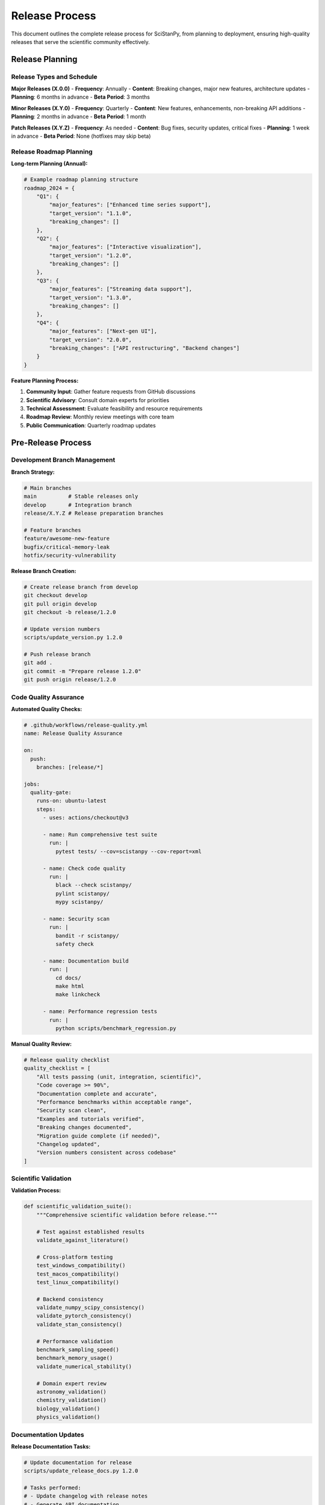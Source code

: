 Release Process
===============

This document outlines the complete release process for SciStanPy, from planning to deployment, ensuring high-quality releases that serve the scientific community effectively.

Release Planning
----------------

Release Types and Schedule
~~~~~~~~~~~~~~~~~~~~~~~~~~

**Major Releases (X.0.0)**
- **Frequency**: Annually
- **Content**: Breaking changes, major new features, architecture updates
- **Planning**: 6 months in advance
- **Beta Period**: 3 months

**Minor Releases (X.Y.0)**
- **Frequency**: Quarterly
- **Content**: New features, enhancements, non-breaking API additions
- **Planning**: 2 months in advance
- **Beta Period**: 1 month

**Patch Releases (X.Y.Z)**
- **Frequency**: As needed
- **Content**: Bug fixes, security updates, critical fixes
- **Planning**: 1 week in advance
- **Beta Period**: None (hotfixes may skip beta)

Release Roadmap Planning
~~~~~~~~~~~~~~~~~~~~~~~

**Long-term Planning (Annual):**

.. code-block:: python

   # Example roadmap planning structure
   roadmap_2024 = {
       "Q1": {
           "major_features": ["Enhanced time series support"],
           "target_version": "1.1.0",
           "breaking_changes": []
       },
       "Q2": {
           "major_features": ["Interactive visualization"],
           "target_version": "1.2.0",
           "breaking_changes": []
       },
       "Q3": {
           "major_features": ["Streaming data support"],
           "target_version": "1.3.0",
           "breaking_changes": []
       },
       "Q4": {
           "major_features": ["Next-gen UI"],
           "target_version": "2.0.0",
           "breaking_changes": ["API restructuring", "Backend changes"]
       }
   }

**Feature Planning Process:**

1. **Community Input**: Gather feature requests from GitHub discussions
2. **Scientific Advisory**: Consult domain experts for priorities
3. **Technical Assessment**: Evaluate feasibility and resource requirements
4. **Roadmap Review**: Monthly review meetings with core team
5. **Public Communication**: Quarterly roadmap updates

Pre-Release Process
------------------

Development Branch Management
~~~~~~~~~~~~~~~~~~~~~~~~~~~~

**Branch Strategy:**

.. code-block:: bash

   # Main branches
   main          # Stable releases only
   develop       # Integration branch
   release/X.Y.Z # Release preparation branches

   # Feature branches
   feature/awesome-new-feature
   bugfix/critical-memory-leak
   hotfix/security-vulnerability

**Release Branch Creation:**

.. code-block:: bash

   # Create release branch from develop
   git checkout develop
   git pull origin develop
   git checkout -b release/1.2.0

   # Update version numbers
   scripts/update_version.py 1.2.0

   # Push release branch
   git add .
   git commit -m "Prepare release 1.2.0"
   git push origin release/1.2.0

Code Quality Assurance
~~~~~~~~~~~~~~~~~~~~~

**Automated Quality Checks:**

.. code-block:: yaml

   # .github/workflows/release-quality.yml
   name: Release Quality Assurance

   on:
     push:
       branches: [release/*]

   jobs:
     quality-gate:
       runs-on: ubuntu-latest
       steps:
         - uses: actions/checkout@v3

         - name: Run comprehensive test suite
           run: |
             pytest tests/ --cov=scistanpy --cov-report=xml

         - name: Check code quality
           run: |
             black --check scistanpy/
             pylint scistanpy/
             mypy scistanpy/

         - name: Security scan
           run: |
             bandit -r scistanpy/
             safety check

         - name: Documentation build
           run: |
             cd docs/
             make html
             make linkcheck

         - name: Performance regression tests
           run: |
             python scripts/benchmark_regression.py

**Manual Quality Review:**

.. code-block:: python

   # Release quality checklist
   quality_checklist = [
       "All tests passing (unit, integration, scientific)",
       "Code coverage >= 90%",
       "Documentation complete and accurate",
       "Performance benchmarks within acceptable range",
       "Security scan clean",
       "Examples and tutorials verified",
       "Breaking changes documented",
       "Migration guide complete (if needed)",
       "Changelog updated",
       "Version numbers consistent across codebase"
   ]

Scientific Validation
~~~~~~~~~~~~~~~~~~~~

**Validation Process:**

.. code-block:: python

   def scientific_validation_suite():
       """Comprehensive scientific validation before release."""

       # Test against established results
       validate_against_literature()

       # Cross-platform testing
       test_windows_compatibility()
       test_macos_compatibility()
       test_linux_compatibility()

       # Backend consistency
       validate_numpy_scipy_consistency()
       validate_pytorch_consistency()
       validate_stan_consistency()

       # Performance validation
       benchmark_sampling_speed()
       benchmark_memory_usage()
       validate_numerical_stability()

       # Domain expert review
       astronomy_validation()
       chemistry_validation()
       biology_validation()
       physics_validation()

Documentation Updates
~~~~~~~~~~~~~~~~~~~~

**Release Documentation Tasks:**

.. code-block:: bash

   # Update documentation for release
   scripts/update_release_docs.py 1.2.0

   # Tasks performed:
   # - Update changelog with release notes
   # - Generate API documentation
   # - Update version references
   # - Validate all links
   # - Build and test documentation
   # - Update installation instructions

**Documentation Review Process:**

1. **Technical Accuracy**: Verify all code examples work
2. **Scientific Accuracy**: Domain expert review of examples
3. **Accessibility**: Ensure clear language for target audience
4. **Completeness**: All new features documented
5. **Cross-references**: Links and navigation working properly

Beta Release Process
-------------------

Beta Release Preparation
~~~~~~~~~~~~~~~~~~~~~~~

**Beta Release Workflow:**

.. code-block:: bash

   # Create beta release
   git checkout release/1.2.0
   git tag -a v1.2.0-beta.1 -m "Beta release 1.2.0-beta.1"
   git push origin v1.2.0-beta.1

   # Trigger beta build and distribution
   gh workflow run beta-release.yml

**Beta Testing Process:**

.. code-block:: python

   beta_testing_plan = {
       "internal_testing": {
           "duration": "1 week",
           "focus": ["Core functionality", "New features", "Regression testing"],
           "participants": ["Core team", "QA team"]
       },
       "community_beta": {
           "duration": "3 weeks",
           "focus": ["Real-world usage", "Documentation feedback", "Bug reports"],
           "participants": ["Beta testers", "Domain experts", "Power users"]
       },
       "feedback_collection": {
           "channels": ["GitHub issues", "Beta feedback form", "Direct communication"],
           "tracking": "Beta feedback project board"
       }
   }

Beta Feedback Management
~~~~~~~~~~~~~~~~~~~~~~~

**Feedback Processing:**

.. code-block:: python

   def process_beta_feedback():
       """Systematic processing of beta feedback."""

       # Categorize feedback
       bugs = collect_bug_reports()
       feature_requests = collect_feature_requests()
       documentation_issues = collect_doc_feedback()
       usability_feedback = collect_ux_feedback()

       # Prioritize issues
       critical_bugs = prioritize_issues(bugs, level="critical")
       release_blockers = identify_release_blockers()

       # Create fix plan
       fix_plan = create_beta_fix_plan(critical_bugs, release_blockers)

       return fix_plan

**Beta Iteration Process:**

.. code-block:: bash

   # Beta iteration cycle
   while not ready_for_release():
       # Address critical feedback
       fix_critical_issues()

       # Create new beta
       increment_beta_version()
       git tag -a v1.2.0-beta.2 -m "Beta release 1.2.0-beta.2"

       # Deploy and notify testers
       deploy_beta_release()
       notify_beta_testers()

       # Collect new feedback
       collect_beta_feedback()

Release Candidate Process
------------------------

RC Preparation
~~~~~~~~~~~~~

**Release Candidate Criteria:**

.. code-block:: python

   def ready_for_release_candidate():
       """Determine if ready for RC."""
       criteria = {
           "no_critical_bugs": check_critical_bugs() == 0,
           "documentation_complete": verify_documentation_complete(),
           "performance_acceptable": check_performance_benchmarks(),
           "beta_feedback_addressed": verify_beta_issues_resolved(),
           "scientific_validation_passed": check_scientific_validation(),
           "cross_platform_tested": verify_platform_compatibility()
       }

       return all(criteria.values())

**RC Creation Process:**

.. code-block:: bash

   # Final preparations
   git checkout release/1.2.0

   # Final version update
   scripts/finalize_version.py 1.2.0

   # Create release candidate
   git tag -a v1.2.0-rc.1 -m "Release candidate 1.2.0-rc.1"
   git push origin v1.2.0-rc.1

RC Testing and Validation
~~~~~~~~~~~~~~~~~~~~~~~~~

**Release Candidate Testing:**

.. code-block:: python

   rc_testing_protocol = {
       "automated_testing": {
           "full_test_suite": "All tests must pass",
           "performance_tests": "No regression > 5%",
           "memory_tests": "No memory leaks",
           "compatibility_tests": "All supported platforms"
       },
       "manual_testing": {
           "installation_testing": "Fresh installs on clean systems",
           "documentation_testing": "All examples must work",
           "user_workflow_testing": "Complete user journeys",
           "edge_case_testing": "Boundary conditions and error cases"
       },
       "stakeholder_approval": {
           "technical_lead": "Technical architecture approval",
           "scientific_advisory": "Scientific accuracy approval",
           "product_manager": "Feature completeness approval",
           "security_team": "Security review approval"
       }
   }

Final Release Process
--------------------

Release Preparation
~~~~~~~~~~~~~~~~~~

**Final Pre-Release Checklist:**

.. code-block:: python

   final_release_checklist = [
       # Code and testing
       "All RC testing passed",
       "No open critical or high-priority bugs",
       "Performance benchmarks acceptable",
       "Security review completed",

       # Documentation
       "Release notes finalized",
       "Documentation updated and verified",
       "Migration guide completed (if needed)",
       "API documentation generated",

       # Distribution
       "Release assets prepared",
       "Distribution packages tested",
       "PyPI upload prepared",
       "GitHub release drafted",

       # Communication
       "Announcement blog post ready",
       "Social media posts prepared",
       "Community notification ready",
       "Maintainer notifications sent"
   ]

**Release Tag Creation:**

.. code-block:: bash

   # Create final release tag
   git checkout release/1.2.0
   git tag -a v1.2.0 -m "Release SciStanPy 1.2.0"

   # Merge to main branch
   git checkout main
   git merge --no-ff release/1.2.0 -m "Merge release 1.2.0"

   # Push everything
   git push origin main
   git push origin v1.2.0

Distribution and Deployment
~~~~~~~~~~~~~~~~~~~~~~~~~~

**Automated Release Workflow:**

.. code-block:: yaml

   # .github/workflows/release.yml
   name: Release Deployment

   on:
     push:
       tags: ['v*']

   jobs:
     deploy:
       runs-on: ubuntu-latest
       steps:
         - uses: actions/checkout@v3

         - name: Build distribution packages
           run: |
             python -m build

         - name: Test installation
           run: |
             pip install dist/*.whl
             python -c "import scistanpy; print(scistanpy.__version__)"

         - name: Upload to PyPI
           uses: pypa/gh-action-pypi-publish@release/v1
           with:
             password: ${{ secrets.PYPI_API_TOKEN }}

         - name: Create GitHub Release
           uses: softprops/action-gh-release@v1
           with:
             files: dist/*
             generate_release_notes: true

**Manual Distribution Steps:**

.. code-block:: bash

   # Build and verify packages
   python -m build
   twine check dist/*

   # Test upload to TestPyPI first
   twine upload --repository testpypi dist/*

   # Verify test installation
   pip install --index-url https://test.pypi.org/simple/ scistanpy==1.2.0

   # Upload to production PyPI
   twine upload dist/*

Post-Release Process
-------------------

Release Communication
~~~~~~~~~~~~~~~~~~~~

**Announcement Strategy:**

.. code-block:: python

   def announce_release(version, release_notes):
       """Coordinate release announcement across channels."""

       # Primary announcements
       publish_github_release(version, release_notes)
       publish_blog_post(version, release_notes)

       # Community notifications
       notify_mailing_list(version, release_notes)
       post_to_social_media(version, highlights)
       update_documentation_site(version)

       # Scientific community
       notify_scientific_forums(version)
       update_research_software_directories(version)

       # Maintainer notifications
       notify_downstream_packages(version)
       update_conda_forge_recipe(version)

**Communication Templates:**

.. code-block:: rst

   Release Announcement Template
   ============================

   We're excited to announce the release of SciStanPy X.Y.Z!

   **What's New:**
   - [Major feature 1]: Brief description and benefit
   - [Major feature 2]: Brief description and benefit
   - [Important fix]: Description of critical fixes

   **Installation:**
   pip install --upgrade scistanpy

   **Breaking Changes:**
   [List any breaking changes with migration guidance]

   **Thanks:**
   Special thanks to all contributors who made this release possible.

   **Resources:**
   - Full changelog: [link]
   - Documentation: [link]
   - Migration guide: [link]

Release Monitoring
~~~~~~~~~~~~~~~~~

**Post-Release Monitoring:**

.. code-block:: python

   def monitor_release_health(version):
       """Monitor release adoption and issues."""

       # Download metrics
       pypi_downloads = get_pypi_download_stats(version)
       conda_downloads = get_conda_download_stats(version)

       # Issue tracking
       new_issues = get_github_issues_since_release(version)
       critical_issues = filter_critical_issues(new_issues)

       # User feedback
       community_feedback = collect_community_feedback(version)
       social_sentiment = analyze_social_sentiment(version)

       # Performance monitoring
       error_reports = collect_error_reports(version)
       performance_reports = collect_performance_feedback(version)

       return {
           "adoption": {"pypi": pypi_downloads, "conda": conda_downloads},
           "issues": {"total": len(new_issues), "critical": len(critical_issues)},
           "feedback": community_feedback,
           "health": {"errors": error_reports, "performance": performance_reports}
       }

Branch Cleanup and Maintenance
~~~~~~~~~~~~~~~~~~~~~~~~~~~~~~

**Post-Release Branch Management:**

.. code-block:: bash

   # Merge release branch back to develop
   git checkout develop
   git merge --no-ff release/1.2.0 -m "Merge release 1.2.0 back to develop"

   # Delete release branch
   git branch -d release/1.2.0
   git push origin --delete release/1.2.0

   # Update develop with any hotfixes applied to main
   git merge main

   # Push updated develop
   git push origin develop

Hotfix Process
-------------

Critical Issue Response
~~~~~~~~~~~~~~~~~~~~~~

**Hotfix Workflow:**

.. code-block:: bash

   # Create hotfix branch from main
   git checkout main
   git checkout -b hotfix/1.2.1

   # Apply critical fixes
   fix_critical_issue()

   # Test thoroughly
   run_critical_tests()

   # Update version
   scripts/update_version.py 1.2.1

   # Commit and tag
   git add .
   git commit -m "Hotfix 1.2.1: Fix critical security vulnerability"
   git tag -a v1.2.1 -m "Hotfix release 1.2.1"

   # Merge to main and develop
   git checkout main
   git merge --no-ff hotfix/1.2.1
   git checkout develop
   git merge --no-ff hotfix/1.2.1

   # Push everything
   git push origin main develop v1.2.1

**Hotfix Criteria:**

.. code-block:: python

   def requires_hotfix(issue):
       """Determine if issue requires immediate hotfix."""
       criteria = [
           issue.severity == "critical",
           issue.affects_data_integrity(),
           issue.is_security_vulnerability(),
           issue.breaks_core_functionality(),
           issue.affects_large_user_base()
       ]

       return any(criteria)

Long-Term Support (LTS)
----------------------

LTS Policy
~~~~~~~~~

**LTS Release Schedule:**
- **LTS Designation**: Every major release (X.0.0)
- **Support Duration**: 2 years of bug fixes, 3 years of security updates
- **Release Cycle**: New LTS annually

**LTS Maintenance:**

.. code-block:: python

   lts_maintenance_policy = {
       "version_1_0": {
           "support_until": "2026-01-01",
           "security_until": "2027-01-01",
           "backport_policy": "Critical bugs and security fixes only",
           "compatibility_promise": "No breaking changes"
       },
       "supported_features": [
           "Security vulnerability fixes",
           "Critical bug fixes",
           "Documentation updates",
           "Compatible dependency updates"
       ],
       "excluded_features": [
           "New functionality",
           "Performance improvements",
           "API changes",
           "Experimental features"
       ]
   }

Version Support Matrix
~~~~~~~~~~~~~~~~~~~~~

.. code-block:: rst

   Version Support Matrix
   ======================

   +----------+-------------+------------------+-----------------+
   | Version  | Release     | End of Support   | Security Until  |
   +==========+=============+==================+=================+
   | 2.0.x    | 2025-01-01  | 2027-01-01      | 2028-01-01      |
   +----------+-------------+------------------+-----------------+
   | 1.0.x    | 2024-01-01  | 2026-01-01      | 2027-01-01      |
   +----------+-------------+------------------+-----------------+

   **Legend:**
   - End of Support: No more bug fixes or feature updates
   - Security Until: Security vulnerabilities still patched

Release Metrics and Analytics
----------------------------

Success Metrics
~~~~~~~~~~~~~~

**Release KPIs:**

.. code-block:: python

   release_kpis = {
       "adoption_metrics": {
           "download_growth": "Month-over-month download increase",
           "user_retention": "Percentage of users upgrading",
           "new_user_acquisition": "First-time downloads"
       },
       "quality_metrics": {
           "bug_report_rate": "Issues per 1000 downloads",
           "critical_issue_resolution": "Time to fix critical issues",
           "user_satisfaction": "Survey scores and feedback sentiment"
       },
       "community_metrics": {
           "contributor_growth": "New contributors per release",
           "documentation_usage": "Doc page views and engagement",
           "community_engagement": "Forum activity and questions"
       }
   }

**Analytics Dashboard:**

.. code-block:: python

   def generate_release_analytics(version):
       """Generate comprehensive release analytics."""

       # Adoption tracking
       downloads = track_download_metrics(version)
       geographic_distribution = analyze_user_geography(version)
       platform_distribution = analyze_platform_usage(version)

       # Quality indicators
       issue_velocity = calculate_issue_resolution_time(version)
       user_satisfaction = survey_user_satisfaction(version)

       # Community health
       contributor_activity = measure_contributor_engagement(version)
       documentation_effectiveness = analyze_doc_usage(version)

       return {
           "adoption": downloads,
           "quality": {"issues": issue_velocity, "satisfaction": user_satisfaction},
           "community": {"contributors": contributor_activity, "docs": documentation_effectiveness}
       }

This comprehensive release process ensures that SciStanPy maintains high quality standards while serving the evolving needs of the scientific community.
